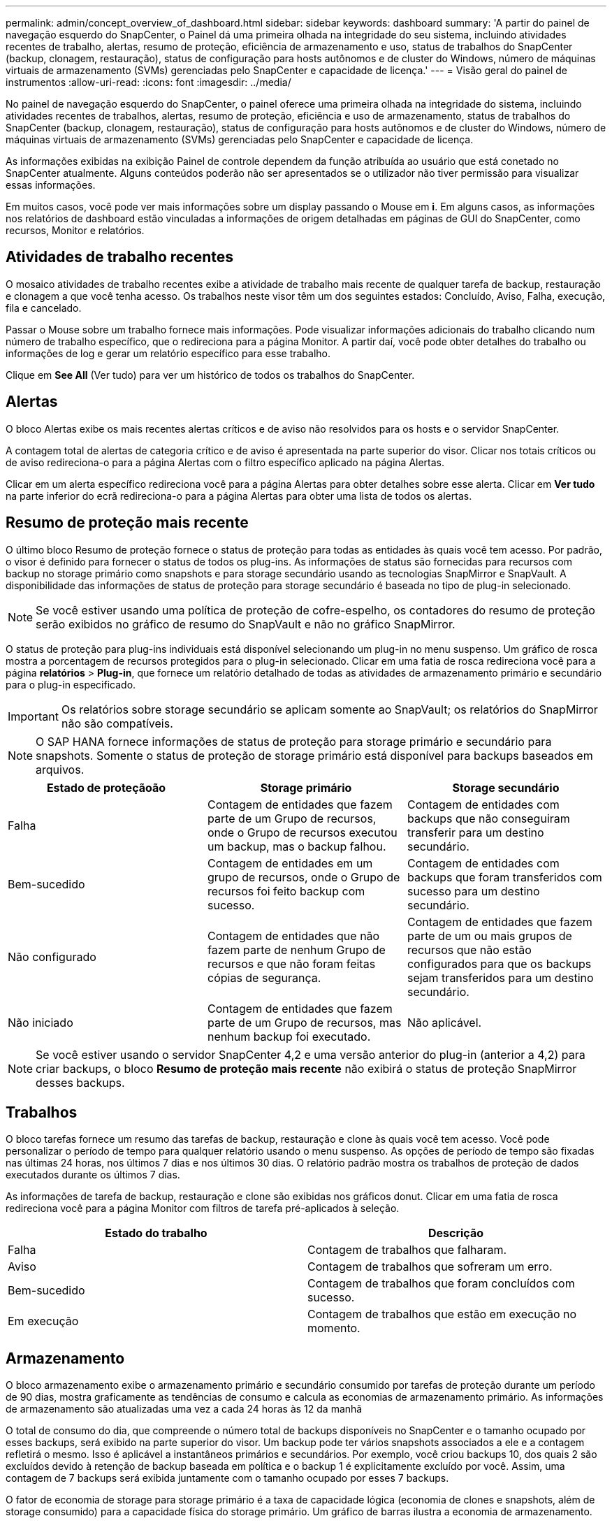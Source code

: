---
permalink: admin/concept_overview_of_dashboard.html 
sidebar: sidebar 
keywords: dashboard 
summary: 'A partir do painel de navegação esquerdo do SnapCenter, o Painel dá uma primeira olhada na integridade do seu sistema, incluindo atividades recentes de trabalho, alertas, resumo de proteção, eficiência de armazenamento e uso, status de trabalhos do SnapCenter (backup, clonagem, restauração), status de configuração para hosts autônomos e de cluster do Windows, número de máquinas virtuais de armazenamento (SVMs) gerenciadas pelo SnapCenter e capacidade de licença.' 
---
= Visão geral do painel de instrumentos
:allow-uri-read: 
:icons: font
:imagesdir: ../media/


[role="lead"]
No painel de navegação esquerdo do SnapCenter, o painel oferece uma primeira olhada na integridade do sistema, incluindo atividades recentes de trabalhos, alertas, resumo de proteção, eficiência e uso de armazenamento, status de trabalhos do SnapCenter (backup, clonagem, restauração), status de configuração para hosts autônomos e de cluster do Windows, número de máquinas virtuais de armazenamento (SVMs) gerenciadas pelo SnapCenter e capacidade de licença.

As informações exibidas na exibição Painel de controle dependem da função atribuída ao usuário que está conetado no SnapCenter atualmente. Alguns conteúdos poderão não ser apresentados se o utilizador não tiver permissão para visualizar essas informações.

Em muitos casos, você pode ver mais informações sobre um display passando o Mouse em *i*. Em alguns casos, as informações nos relatórios de dashboard estão vinculadas a informações de origem detalhadas em páginas de GUI do SnapCenter, como recursos, Monitor e relatórios.



== Atividades de trabalho recentes

O mosaico atividades de trabalho recentes exibe a atividade de trabalho mais recente de qualquer tarefa de backup, restauração e clonagem a que você tenha acesso. Os trabalhos neste visor têm um dos seguintes estados: Concluído, Aviso, Falha, execução, fila e cancelado.

Passar o Mouse sobre um trabalho fornece mais informações. Pode visualizar informações adicionais do trabalho clicando num número de trabalho específico, que o redireciona para a página Monitor. A partir daí, você pode obter detalhes do trabalho ou informações de log e gerar um relatório específico para esse trabalho.

Clique em *See All* (Ver tudo) para ver um histórico de todos os trabalhos do SnapCenter.



== Alertas

O bloco Alertas exibe os mais recentes alertas críticos e de aviso não resolvidos para os hosts e o servidor SnapCenter.

A contagem total de alertas de categoria crítico e de aviso é apresentada na parte superior do visor. Clicar nos totais críticos ou de aviso redireciona-o para a página Alertas com o filtro específico aplicado na página Alertas.

Clicar em um alerta específico redireciona você para a página Alertas para obter detalhes sobre esse alerta. Clicar em *Ver tudo* na parte inferior do ecrã redireciona-o para a página Alertas para obter uma lista de todos os alertas.



== Resumo de proteção mais recente

O último bloco Resumo de proteção fornece o status de proteção para todas as entidades às quais você tem acesso. Por padrão, o visor é definido para fornecer o status de todos os plug-ins. As informações de status são fornecidas para recursos com backup no storage primário como snapshots e para storage secundário usando as tecnologias SnapMirror e SnapVault. A disponibilidade das informações de status de proteção para storage secundário é baseada no tipo de plug-in selecionado.


NOTE: Se você estiver usando uma política de proteção de cofre-espelho, os contadores do resumo de proteção serão exibidos no gráfico de resumo do SnapVault e não no gráfico SnapMirror.

O status de proteção para plug-ins individuais está disponível selecionando um plug-in no menu suspenso. Um gráfico de rosca mostra a porcentagem de recursos protegidos para o plug-in selecionado. Clicar em uma fatia de rosca redireciona você para a página *relatórios* > *Plug-in*, que fornece um relatório detalhado de todas as atividades de armazenamento primário e secundário para o plug-in especificado.


IMPORTANT: Os relatórios sobre storage secundário se aplicam somente ao SnapVault; os relatórios do SnapMirror não são compatíveis.


NOTE: O SAP HANA fornece informações de status de proteção para storage primário e secundário para snapshots. Somente o status de proteção de storage primário está disponível para backups baseados em arquivos.

|===
| Estado de proteçãoão | Storage primário | Storage secundário 


 a| 
Falha
 a| 
Contagem de entidades que fazem parte de um Grupo de recursos, onde o Grupo de recursos executou um backup, mas o backup falhou.
 a| 
Contagem de entidades com backups que não conseguiram transferir para um destino secundário.



 a| 
Bem-sucedido
 a| 
Contagem de entidades em um grupo de recursos, onde o Grupo de recursos foi feito backup com sucesso.
 a| 
Contagem de entidades com backups que foram transferidos com sucesso para um destino secundário.



 a| 
Não configurado
 a| 
Contagem de entidades que não fazem parte de nenhum Grupo de recursos e que não foram feitas cópias de segurança.
 a| 
Contagem de entidades que fazem parte de um ou mais grupos de recursos que não estão configurados para que os backups sejam transferidos para um destino secundário.



 a| 
Não iniciado
 a| 
Contagem de entidades que fazem parte de um Grupo de recursos, mas nenhum backup foi executado.
 a| 
Não aplicável.

|===

NOTE: Se você estiver usando o servidor SnapCenter 4,2 e uma versão anterior do plug-in (anterior a 4,2) para criar backups, o bloco *Resumo de proteção mais recente* não exibirá o status de proteção SnapMirror desses backups.



== Trabalhos

O bloco tarefas fornece um resumo das tarefas de backup, restauração e clone às quais você tem acesso. Você pode personalizar o período de tempo para qualquer relatório usando o menu suspenso. As opções de período de tempo são fixadas nas últimas 24 horas, nos últimos 7 dias e nos últimos 30 dias. O relatório padrão mostra os trabalhos de proteção de dados executados durante os últimos 7 dias.

As informações de tarefa de backup, restauração e clone são exibidas nos gráficos donut. Clicar em uma fatia de rosca redireciona você para a página Monitor com filtros de tarefa pré-aplicados à seleção.

|===
| Estado do trabalho | Descrição 


 a| 
Falha
 a| 
Contagem de trabalhos que falharam.



 a| 
Aviso
 a| 
Contagem de trabalhos que sofreram um erro.



 a| 
Bem-sucedido
 a| 
Contagem de trabalhos que foram concluídos com sucesso.



 a| 
Em execução
 a| 
Contagem de trabalhos que estão em execução no momento.

|===


== Armazenamento

O bloco armazenamento exibe o armazenamento primário e secundário consumido por tarefas de proteção durante um período de 90 dias, mostra graficamente as tendências de consumo e calcula as economias de armazenamento primário. As informações de armazenamento são atualizadas uma vez a cada 24 horas às 12 da manhã

O total de consumo do dia, que compreende o número total de backups disponíveis no SnapCenter e o tamanho ocupado por esses backups, será exibido na parte superior do visor. Um backup pode ter vários snapshots associados a ele e a contagem refletirá o mesmo. Isso é aplicável a instantâneos primários e secundários. Por exemplo, você criou backups 10, dos quais 2 são excluídos devido à retenção de backup baseada em política e o backup 1 é explicitamente excluído por você. Assim, uma contagem de 7 backups será exibida juntamente com o tamanho ocupado por esses 7 backups.

O fator de economia de storage para storage primário é a taxa de capacidade lógica (economia de clones e snapshots, além de storage consumido) para a capacidade física do storage primário. Um gráfico de barras ilustra a economia de armazenamento.

O gráfico de linha traça separadamente o consumo de storage primário e secundário diariamente durante um período contínuo de 90 dias. Passar o Mouse sobre os gráficos fornece resultados detalhados dia a dia.


NOTE: Se você usar o servidor SnapCenter 4,2 e uma versão anterior do plug-in (anterior a 4,2) para criar backups, o bloco *armazenamento* não exibirá o número de backups, o armazenamento consumido por esses backups, a economia de instantâneos, a economia de clones e o tamanho do instantâneo.



== Configuração

O bloco Configuração fornece informações de status consolidadas para todos os hosts de cluster autônomos ativos e do Windows que o SnapCenter está gerenciando e aos quais você tem acesso. Isso inclui as informações de status do plug-in associadas a esses hosts.

Clicar no número adjacente aos hosts redireciona você para a seção hosts gerenciados na página hosts. A partir daí, você pode obter informações detalhadas para um host selecionado.

Além disso, este visor mostra a soma de SVMs ONTAP independentes e SVMs ONTAP de cluster que o SnapCenter está gerenciando e a que você tem acesso. Clicar no número adjacente ao SVM redireciona você para a página sistemas de storage. A partir daí, você pode obter informações detalhadas sobre um SVM selecionado.

O estado de configuração do host é apresentado como vermelho (crítico), amarelo (aviso) e verde (ativo), juntamente com o número de hosts em cada estado. As mensagens de status são fornecidas para cada estado.

|===
| Estado da configuração | Descrição 


 a| 
Atualização obrigatória
 a| 
Contagem de hosts que estão executando plug-ins não suportados e que precisam de uma atualização. Um plug-in não suportado não é compatível com esta versão do SnapCenter.



 a| 
Migração obrigatória
 a| 
Contagem de hosts que estão executando plug-ins não suportados e precisam de migração. Um plug-in não suportado não é compatível com esta versão do SnapCenter.



 a| 
Nenhum plug-ins instalado
 a| 
Contagem de hosts que são adicionados com êxito, mas os plug-ins precisam ser instalados ou a instalação dos plug-ins falhou.



 a| 
Suspenso
 a| 
Contagem de hosts cujas programações estão suspensas e estão em manutenção.



 a| 
Parado
 a| 
Contagem de hosts que estão ativos, mas os serviços de plug-in não estão em execução.



 a| 
Host para baixo
 a| 
Contagem de hosts que estão inativos ou não alcançáveis.



 a| 
Upgrade disponível (opcional)
 a| 
Contagem de hosts onde uma versão mais recente do pacote de plug-in está disponível para atualização.



 a| 
Migração disponível (opcional)
 a| 
Contagem de hosts onde uma versão mais recente do plug-in está disponível para migração.



 a| 
Configure o diretório de log
 a| 
Contagem de hosts onde o diretório de log tem que ser configurado para SCSQL fazer backup de log de transações.



 a| 
Configurar plug-ins VMware
 a| 
Contagem de hosts nos quais o plug-in do SnapCenter para VMware vSphere precisa ser adicionado.



 a| 
Desconhecido
 a| 
Contagem de hosts que foram registrados, mas a instalação ainda não foi acionada.



 a| 
Em execução
 a| 
Contagem de hosts que estão ativos e plug-ins estão em execução. E no caso de plug-ins SCSQL, o diretório de log e o hipervisor são configurados.



 a| 
Instalando/Desinstalando plug-ins
 a| 
Contagem de hosts em que a instalação do plug-in ou a desinstalação estão em andamento.

|===